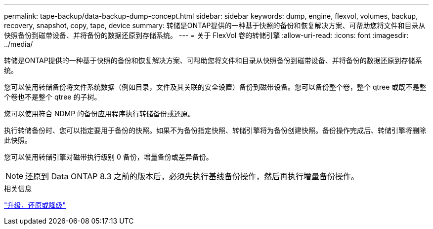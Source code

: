 ---
permalink: tape-backup/data-backup-dump-concept.html 
sidebar: sidebar 
keywords: dump, engine, flexvol, volumes, backup, recovery, snapshot, copy, tape, device 
summary: 转储是ONTAP提供的一种基于快照的备份和恢复解决方案、可帮助您将文件和目录从快照备份到磁带设备、并将备份的数据还原到存储系统。 
---
= 关于 FlexVol 卷的转储引擎
:allow-uri-read: 
:icons: font
:imagesdir: ../media/


[role="lead"]
转储是ONTAP提供的一种基于快照的备份和恢复解决方案、可帮助您将文件和目录从快照备份到磁带设备、并将备份的数据还原到存储系统。

您可以使用转储备份将文件系统数据（例如目录，文件及其关联的安全设置）备份到磁带设备。您可以备份整个卷，整个 qtree 或既不是整个卷也不是整个 qtree 的子树。

您可以使用符合 NDMP 的备份应用程序执行转储备份或还原。

执行转储备份时、您可以指定要用于备份的快照。如果不为备份指定快照、转储引擎将为备份创建快照。备份操作完成后、转储引擎将删除此快照。

您可以使用转储引擎对磁带执行级别 0 备份，增量备份或差异备份。

[NOTE]
====
还原到 Data ONTAP 8.3 之前的版本后，必须先执行基线备份操作，然后再执行增量备份操作。

====
.相关信息
link:../setup-upgrade/index.html["升级，还原或降级"]
